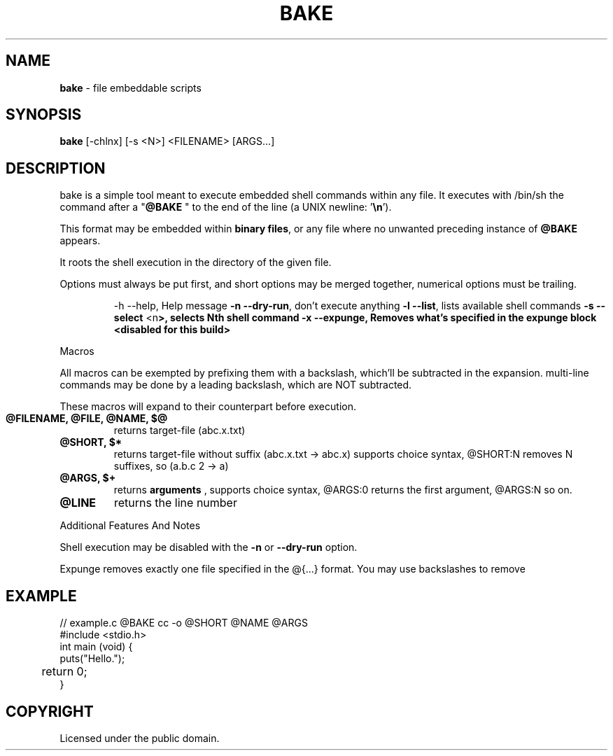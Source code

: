 .TH BAKE "1" "August 2024" "bake 20240927" "User Commands"
.SH NAME
.B bake
\- file embeddable scripts
.SH SYNOPSIS
.B bake
[\-chlnx] [\-s <N>] <FILENAME> [ARGS...]
.SH DESCRIPTION

bake is a simple tool meant to execute embedded shell commands within
any file.  It executes with /bin/sh the command after a "\fB@BAKE\fP " to
the end of the line (a UNIX newline: '\fB\\n\fP').

This format may be embedded within \fBbinary files\fP, or any file where no unwanted preceding
instance of \fB@BAKE\fP appears.

It roots the shell execution in the directory of the given file.

Options must always be put first, and short options may be merged together, numerical options must be trailing.

.HP
 \-h \-\-help, Help message
\fB\-n \-\-dry\-run\fP, don't execute anything
\fB\-l \-\-list\fP, lists available shell commands
\fB\-s \-\-select\fP <\FBn\fP>, selects Nth shell command
\fB\-x \-\-expunge\fP, Removes what's specified in the expunge block <disabled for this build>
.PP
Macros

All macros can be exempted by prefixing them with a backslash,
which'll be subtracted in the expansion. multi-line commands may be
done by a leading backslash, which are NOT subtracted.

These macros will expand to their counterpart before execution.
.TP
.B @FILENAME, @FILE, @NAME, $@
returns target\-file (abc.x.txt)
.TP
.B @SHORT, $*
returns target\-file without suffix (abc.x.txt \-> abc.x)
supports choice syntax, @SHORT:N removes N suffixes, so (a.b.c 2 -> a)
.TP
.B @ARGS, $+
returns
.B arguments
, supports choice syntax, @ARGS:0 returns the first argument, @ARGS:N so on.
.TP
.B @LINE
returns the line number

.PP
Additional Features And Notes

Shell execution may be disabled with the \fB-n\fP or \fB--dry-run\fP option.

Expunge removes exactly one file specified in the @{...} format. You may use
backslashes to remove

.SH EXAMPLE
.\" SRC BEGIN (example.c)
.EX
// example.c @BAKE cc -o @SHORT @NAME @ARGS
#include <stdio.h>
int main (void) {
    puts("Hello.");
	return 0;
}
.EE
.SH COPYRIGHT
.PP
Licensed under the public domain.
